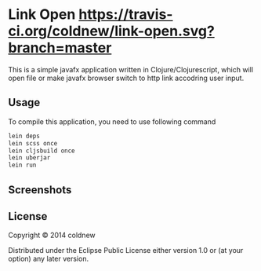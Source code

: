 #+OPTIONS: toc:nil

* Link Open [[https://travis-ci.org/coldnew/link-open.svg?branch%3Dmaster][https://travis-ci.org/coldnew/link-open.svg?branch=master]]

This is a simple javafx application written in Clojure/Clojurescript,
which will open file or make javafx browser switch to http link
accodring user input.

** Usage

To compile this application, you need to use following command

#+BEGIN_SRC sh
  lein deps
  lein scss once
  lein cljsbuild once
  lein uberjar
  lein run
#+END_SRC

** Screenshots
:PROPERTIES:
:ATTACH_DIR: resources/picts
:END:

[[file:resources/picts/screenshot.png]]

** License

Copyright © 2014 coldnew

Distributed under the Eclipse Public License either version 1.0 or (at
your option) any later version.
